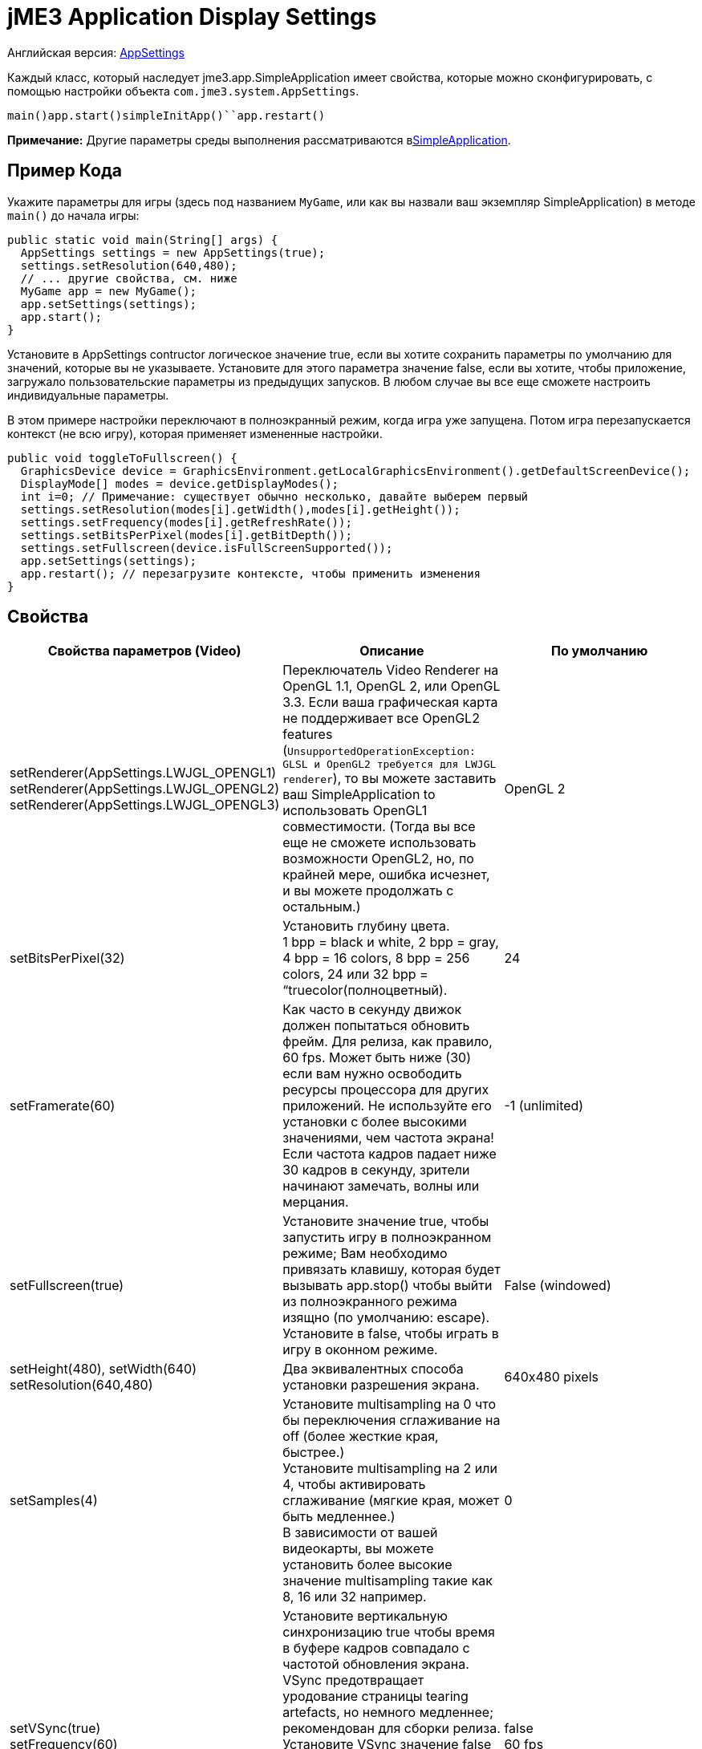

= jME3 Application Display Settings

Английская версия: <<jme3/intermediate/appsettings#,AppSettings>>


Каждый класс, который наследует jme3.app.SimpleApplication имеет свойства, которые можно сконфигурировать, с помощью настройки объекта `com.jme3.system.AppSettings`. 


`main()``app.start()``simpleInitApp()``app.restart()`


*Примечание:* Другие параметры среды выполнения рассматриваются в<<jme3/intermediate/simpleapplication#,SimpleApplication>>.



== Пример Кода

Укажите параметры для игры (здесь под названием `MyGame`, или как вы назвали ваш экземпляр SimpleApplication) в методе `main()` до начала игры:


[source,java]

----
public static void main(String[] args) {
  AppSettings settings = new AppSettings(true);
  settings.setResolution(640,480);
  // ... другие свойства, см. ниже
  MyGame app = new MyGame(); 
  app.setSettings(settings);
  app.start();
}
----

Установите в AppSettings contructor логическое значение true, если вы хотите сохранить параметры по умолчанию для значений, которые вы не указываете. Установите для этого параметра значение false, если вы хотите, чтобы приложение, загружало пользовательские параметры из предыдущих запусков. В любом случае вы все еще сможете настроить индивидуальные параметры.


В этом примере настройки переключают в полноэкранный режим, когда игра уже запущена. Потом игра перезапускается контекст (не всю игру), которая применяет измененные настройки.


[source,java]

----
public void toggleToFullscreen() {
  GraphicsDevice device = GraphicsEnvironment.getLocalGraphicsEnvironment().getDefaultScreenDevice();
  DisplayMode[] modes = device.getDisplayModes();
  int i=0; // Примечание: существует обычно несколько, давайте выберем первый
  settings.setResolution(modes[i].getWidth(),modes[i].getHeight());
  settings.setFrequency(modes[i].getRefreshRate());
  settings.setBitsPerPixel(modes[i].getBitDepth());
  settings.setFullscreen(device.isFullScreenSupported());
  app.setSettings(settings);
  app.restart(); // перезагрузите контексте, чтобы применить изменения
}
----


== Свойства
[cols="3", options="header"]
|===

a|Свойства параметров (Video)
a|Описание
a|По умолчанию

a|setRenderer(AppSettings.LWJGL_OPENGL1) +
setRenderer(AppSettings.LWJGL_OPENGL2) +
setRenderer(AppSettings.LWJGL_OPENGL3)
a|Переключатель Video Renderer на OpenGL 1.1, OpenGL 2, или OpenGL 3.3. Если ваша графическая карта не поддерживает все OpenGL2 features (`UnsupportedOperationException: GLSL и OpenGL2 требуется для LWJGL renderer`), то вы можете заставить ваш SimpleApplication to использовать OpenGL1 совместимости. (Тогда вы все еще не сможете использовать возможности  OpenGL2, но, по крайней мере, ошибка исчезнет, и вы можете продолжать с остальным.) 
a| OpenGL 2 

a|setBitsPerPixel(32)
a|Установить глубину цвета. +
1 bpp = black и white, 2 bpp = gray, +
4 bpp = 16 colors, 8 bpp = 256 colors, 24 или 32 bpp = “truecolor(полноцветный).
a|24

a|setFramerate(60)
a|Как часто в секунду движок должен попытаться обновить фрейм. Для релиза, как правило, 60 fps. Может быть ниже (30) если вам нужно освободить ресурсы процессора для других приложений. Не используйте его установки с более высокими значениями, чем частота экрана! Если частота кадров падает ниже 30 кадров в секунду, зрители начинают замечать, волны или мерцания.
a|-1 (unlimited)

a|setFullscreen(true)
a|Установите значение true, чтобы запустить игру в полноэкранном режиме; Вам необходимо привязать клавишу, которая будет вызывать app.stop() чтобы выйти из полноэкранного режима изящно (по умолчанию: escape). +
Установите в false, чтобы играть в игру в оконном режиме.
a|False (windowed)

a|setHeight(480), setWidth(640) +
setResolution(640,480)
a|Два эквивалентных способа установки разрешения экрана.
a|640x480 pixels

a|setSamples(4)
a|Установите multisampling на 0 что бы переключения сглаживание на off (более жесткие края, быстрее.) +
Установите multisampling на 2 или 4, чтобы активировать сглаживание (мягкие края, может быть медленнее.) +
В зависимости от вашей видеокарты, вы можете установить более высокие значение multisampling  такие как 8, 16 или 32 например.
a|0

a|setVSync(true) +
setFrequency(60)
a|Установите вертикальную синхронизацию true чтобы время в буфере кадров совпадало с частотой обновления экрана. VSync предотвращает уродование страницы tearing artefacts, но немного медленнее; рекомендован для сборки релиза. +
Установите VSync значение false чтобы отключить вертикальную синхронизацию (быстрее, но возможно на странице tearing artifacts); может оставаться выключенным во время разработки или для медленных PC.
a|false +
60 fps

|===
[cols="3", options="header"]
|===

a|Свойства параметров (Input)
a|Описание
a|По умолчанию

a|setUseInput(false)
a|Реагировать на пользовательский ввод с помощью мыши и клавиатуры. Может быть деактивирована для использования в тех случаях, когда вы только отображения 3D-сцены на canvas без каких-либо взаимодействий.
a|true

a|setUseJoysticks(true)
a|Активируйте дополнительную поддержку джойстика
a|false

a|setEmulateMouse(true)
a|Включить или отключить эмуляцию мыши для сенсорных устройств. Установить этот параметр в значение true что бы преобразовывались нажатия на сенсорный экран в клики и жесты пальцев на сенсорном экране в события мыши в данных координатах.
a|false

a|setEmulateMouseFlipAxis(true,true)
a|Зеркальное X или Y (или оба) осей для сэмулированной мыши. Установите первый параметр true для зеркалинья по оси x, и второй, чтобы зеркалить по оси y.
a|false,false

|===
[cols="3", options="header"]
|===

a|Свойства параметров (Audio)
a|Описание
a|По умолчанию

a|setAudioRenderer(AppSettings.LWJGL_OPENAL)
a|Переключатель Audio Renderer. В настоящее время существует только один вариант. 
a|OpenAL

a|setStereo3D(true)
a|Включить 3D-стерео. Эта функция требует аппаратной поддержки от драйвера видеокарты. См.link:http://en.wikipedia.org/wiki/Quad_buffering[Quad Buffering]. Currently, your everday user's hardware does not support this, so you can ignore it for now.
a|false

|===
[cols="3", options="header"]
|===

a|Свойства параметров (Branding)
a|Описание
a|По умолчанию

a|setTitle(“My Game)
a|Эта строка будет отображаться в заголовке окна, если окно занимает весь экран.
a|“jMonkey Engine 3.0

a|setIcons(new BufferedImage[]{ +
ImageIO.read(new File(“)), …});
a|Это указывает маленький значок приложения в заголовке окна приложения (не используется в MacOS?). Вы должны указать иконку в различных размерах (256,128,32,16) чтобы хорошо выглядела на различных операционных системах. Примечание: это не значок приложения, на рабочем столе.
a|null

a|setSettingsDialogImage(“Interface/mysplashscreen.png)
a|Пользовательские splashscreen изображения в папке `assets/Interface`, отображаются в диалоговом окне когда заданы параметры отображается.
a|“/com/jme3/app/Monkey.png

|===

`app.setShowSettings(true);``setSettingsDialogImage(“Interface/mysplashscreen.png)``app.setShowSettings(false);``app.start()`



== Toggling and Activating Settings
[cols="2", options="header"]
|===

a|Методы SimpleApplication
a|Описание

a|app.setShowSettings(boolean)
a|Включить или отключить окно настроек по умолчанию перед началом игры. Если разрешить пользователям использовать это окно, вам не нужно модифицировать объект настроек. Примечание: большинство разработчиков реализуют свои собственные пользовательские настройки, но настройки по умолчанию полезны в Альфа стадии.

a|app.setSettings(settings)
a|После изменения свойств объекта настроек, вы примените их для вашего приложения. Обратите внимание, что настройки не загружаются автоматически во время игры.

a|app.start()
a|Каждая игра вызывает метод start() в начале что бы инициализировать игру и применить настройки. Изменяйте и настраивайте ваши параметры игры перед вызовом start().

a|app.restart()
a|Restart() во время работы игры перезапускает игру в контекст и применяет обновленные параметры объекта настроек. (Это не перезагрузка или повторная инициализация всей игры.)

|===


== Сохранение и Загрузка Настроек

Объект AppSettings также поддерживает следующие методы, чтобы сохранить настройки под уникальным ключом (в данном примере “com.foo.MyCoolGame3):


*  Используйте `settings.save(“com.foo.MyCoolGame3)` чтобы сохранить настройки через стандартные java.io сериализации.
*  Используйте `settings.load(“com.foo.MyCoolGame3)` для загрузки настроек.
*  Используйте `settings2.copyFrom(settings)` чтобы скопировать параметры объекта.

Использование: 


Используйте уникальное имя вашего jME3 приложения в качестве Строкового параметра. Например `com.foo.MyCoolGame3`.


[source,java]

----

    try { settings.save("com.foo.MyCoolGame3"); } 
    catch (BackingStoreException ex) { /** не удалось сохранить параметры */ }

----

*  На Windows, настройки сохраняются в следующем разделе реестра: +
`HKEY_CURRENT_USER\Software\JavaSoft\Prefs\com\foo\MyCoolGame3`
*  На Linux, настройки сохраняются в XML-файл в соответствии с: +
`$HOME/.java/.userPrefs/com/foo/MyCoolGame3`
*  На Mac +++<abbr title="Operating System">OS</abbr>+++ X, настройки сохраняются в виде XML-файла в соответствии с: +
`$HOME/Library/Preferences/com.foo.MyCoolGame3.plist`
